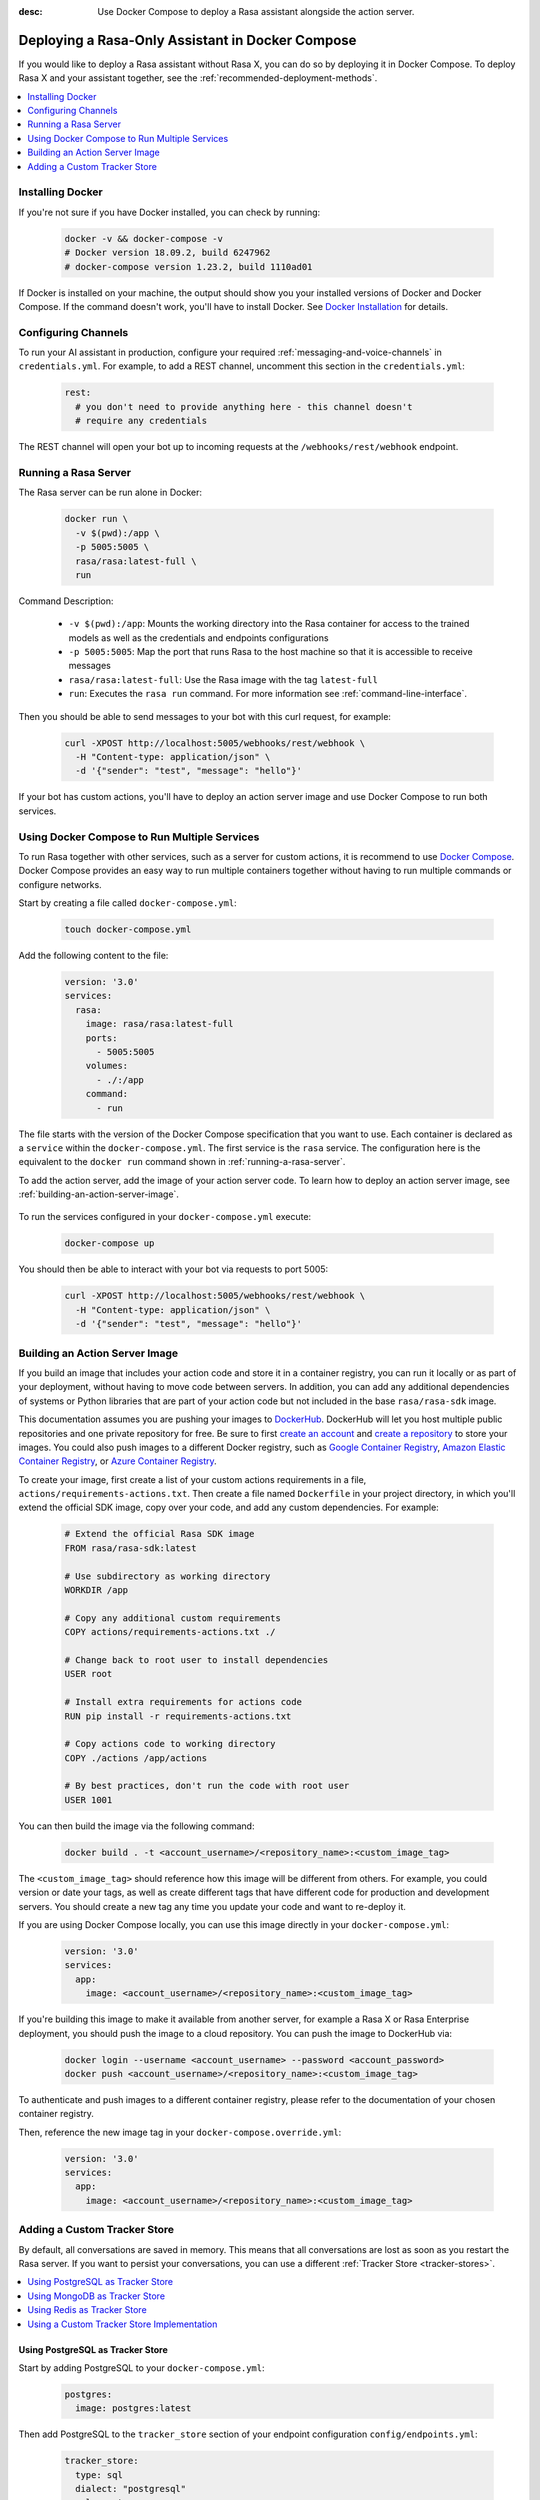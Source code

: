 :desc: Use Docker Compose to deploy a Rasa assistant alongside the action server.

.. _deploying-rasa-in-docker-compose:

Deploying a Rasa-Only Assistant in Docker Compose
=================================================

If you would like to deploy a Rasa assistant without Rasa X, you can do so by deploying it in Docker Compose.
To deploy Rasa X and your assistant together, see the :ref:`recommended-deployment-methods`.

.. contents::
   :local:
   :depth: 1


Installing Docker
~~~~~~~~~~~~~~~~~

If you're not sure if you have Docker installed, you can check by running:

  .. code-block:: bash

    docker -v && docker-compose -v
    # Docker version 18.09.2, build 6247962
    # docker-compose version 1.23.2, build 1110ad01

If Docker is installed on your machine, the output should show you your installed
versions of Docker and Docker Compose. If the command doesn't work, you'll have to
install Docker.
See `Docker Installation <https://docs.docker.com/install/>`_ for details.


Configuring Channels
~~~~~~~~~~~~~~~~~~~~

To run your AI assistant in production, configure your required
:ref:`messaging-and-voice-channels` in ``credentials.yml``. For example, to add a
REST channel, uncomment this section in the ``credentials.yml``:

  .. code-block:: yaml

    rest:
      # you don't need to provide anything here - this channel doesn't
      # require any credentials

The REST channel will open your bot up to incoming requests at the ``/webhooks/rest/webhook`` endpoint.

.. _running-a-rasa-server:

Running a Rasa Server
~~~~~~~~~~~~~~~~~~~~~

The Rasa server can be run alone in Docker:

   .. code-block:: bash

     docker run \
       -v $(pwd):/app \
       -p 5005:5005 \
       rasa/rasa:latest-full \
       run

Command Description:

  - ``-v $(pwd):/app``: Mounts the working directory into the Rasa container for
    access to the trained models as well as the credentials and endpoints configurations
  - ``-p 5005:5005``: Map the port that runs Rasa to the host machine so that it is
    accessible to receive messages
  - ``rasa/rasa:latest-full``: Use the Rasa image with the tag ``latest-full``
  - ``run``: Executes the ``rasa run`` command. For more information see
    :ref:`command-line-interface`.

Then you should be able to send messages to your bot with this curl request, for example:

   .. code-block:: bash

     curl -XPOST http://localhost:5005/webhooks/rest/webhook \
       -H "Content-type: application/json" \
       -d '{"sender": "test", "message": "hello"}'

If your bot has custom actions, you'll have to deploy an action server image and use Docker Compose to
run both services.


Using Docker Compose to Run Multiple Services
~~~~~~~~~~~~~~~~~~~~~~~~~~~~~~~~~~~~~~~~~~~~~

To run Rasa together with other services, such as a server for custom actions, it is
recommend to use `Docker Compose <https://docs.docker.com/compose/>`_.
Docker Compose provides an easy way to run multiple containers together without
having to run multiple commands or configure networks.

.. contents::
   :local:
   :depth: 2

Start by creating a file called ``docker-compose.yml``:

      .. code-block:: bash

        touch docker-compose.yml

Add the following content to the file:

      .. code-block:: yaml

        version: '3.0'
        services:
          rasa:
            image: rasa/rasa:latest-full
            ports:
              - 5005:5005
            volumes:
              - ./:/app
            command:
              - run

The file starts with the version of the Docker Compose specification that you
want to use.
Each container is declared as a ``service`` within the ``docker-compose.yml``.
The first service is the ``rasa`` service. The configuration here is the equivalent to the
``docker run`` command shown in :ref:`running-a-rasa-server`.

To add the action server, add the image of your action server code. To learn how to deploy
an action server image, see :ref:`building-an-action-server-image`.

   .. code-block:: yaml
      :emphasize-lines: 11-12

      version: '3.0'
      services:
        rasa:
          image: rasa/rasa:latest-full
          ports:
            - 5005:5005
          volumes:
            - ./:/app
          command:
            - run
        app:
          image: <your action server image>

To run the services configured in your ``docker-compose.yml`` execute:

   .. code-block:: bash

       docker-compose up

You should then be able to interact with your bot via requests to port 5005:

   .. code-block:: bash

     curl -XPOST http://localhost:5005/webhooks/rest/webhook \
       -H "Content-type: application/json" \
       -d '{"sender": "test", "message": "hello"}'

.. _building-an-action-server-image:

Building an Action Server Image
~~~~~~~~~~~~~~~~~~~~~~~~~~~~~~~

If you build an image that includes your action code and store it in a container registry, you can run it locally
or as part of your deployment, without having to move code between servers.
In addition, you can add any additional dependencies of systems or Python libraries
that are part of your action code but not included in the base ``rasa/rasa-sdk`` image.

This documentation assumes you are pushing your images to `DockerHub <https://hub.docker.com/>`_.
DockerHub will let you host multiple public repositories and
one private repository for free. Be sure to first `create an account <https://hub.docker.com/signup/>`_
and `create a repository <https://hub.docker.com/signup/>`_ to store your images. You could also push images to
a different Docker registry, such as `Google Container Registry <https://cloud.google.com/container-registry>`_,
`Amazon Elastic Container Registry <https://aws.amazon.com/ecr/>`_, or
`Azure Container Registry <https://azure.microsoft.com/en-us/services/container-registry/>`_.

To create your image, first create a list of your custom actions requirements in a file,
``actions/requirements-actions.txt``. Then create a file named ``Dockerfile`` in your project directory,
in which you'll extend the official SDK image, copy over your code, and add any custom dependencies. For example:

      .. code-block:: docker

         # Extend the official Rasa SDK image
         FROM rasa/rasa-sdk:latest

         # Use subdirectory as working directory
         WORKDIR /app

         # Copy any additional custom requirements
         COPY actions/requirements-actions.txt ./

         # Change back to root user to install dependencies
         USER root

         # Install extra requirements for actions code
         RUN pip install -r requirements-actions.txt

         # Copy actions code to working directory
         COPY ./actions /app/actions

         # By best practices, don't run the code with root user
         USER 1001

You can then build the image via the following command:

      .. code-block:: bash

        docker build . -t <account_username>/<repository_name>:<custom_image_tag>

The ``<custom_image_tag>`` should reference how this image will be different from others. For
example, you could version or date your tags, as well as create different tags that have different code for production
and development servers. You should create a new tag any time you update your code and want to re-deploy it.

If you are using Docker Compose locally, you can use this image directly in your
``docker-compose.yml``:

      .. code-block:: yaml

         version: '3.0'
         services:
           app:
             image: <account_username>/<repository_name>:<custom_image_tag>

If you're building this image to make it available from another server,
for example a Rasa X or Rasa Enterprise deployment, you should push the image to a cloud repository.
You can push the image to DockerHub via:

      .. code-block:: bash

        docker login --username <account_username> --password <account_password>
        docker push <account_username>/<repository_name>:<custom_image_tag>

To authenticate and push images to a different container registry, please refer to the documentation of
your chosen container registry.

Then, reference the new image tag in your ``docker-compose.override.yml``:

      .. code-block:: yaml

         version: '3.0'
         services:
           app:
             image: <account_username>/<repository_name>:<custom_image_tag>

Adding a Custom Tracker Store
~~~~~~~~~~~~~~~~~~~~~~~~~~~~~

By default, all conversations are saved in memory. This means that all
conversations are lost as soon as you restart the Rasa server.
If you want to persist your conversations, you can use a different
:ref:`Tracker Store <tracker-stores>`.

.. contents::
   :local:
   :depth: 2

Using PostgreSQL as Tracker Store
#################################

Start by adding PostgreSQL to your ``docker-compose.yml``:

      .. code-block:: yaml

        postgres:
          image: postgres:latest

Then add PostgreSQL to the ``tracker_store`` section of your endpoint
configuration ``config/endpoints.yml``:

      .. code-block:: yaml

        tracker_store:
          type: sql
          dialect: "postgresql"
          url: postgres
          db: rasa

Using MongoDB as Tracker Store
##############################

Start by adding MongoDB to your ``docker-compose.yml``. The following example
adds the MongoDB as well as a UI (you can skip this), which will be available
at ``localhost:8081``. Username and password for the MongoDB instance are
specified as ``rasa`` and ``example``.

      .. code-block:: yaml

        mongo:
          image: mongo
          environment:
            MONGO_INITDB_ROOT_USERNAME: rasa
            MONGO_INITDB_ROOT_PASSWORD: example
        mongo-express:
          image: mongo-express
          ports:
            - 8081:8081
          environment:
            ME_CONFIG_MONGODB_ADMINUSERNAME: rasa
            ME_CONFIG_MONGODB_ADMINPASSWORD: example

Then add the MongoDB to the ``tracker_store`` section of your endpoints
configuration ``endpoints.yml``:

      .. code-block:: yaml

        tracker_store:
          type: mongod
          url: mongodb://mongo:27017
          username: rasa
          password: example

Then start all components with ``docker-compose up``.

Using Redis as Tracker Store
############################

Start by adding Redis to your ``docker-compose.yml``:

      .. code-block:: yaml

        redis:
          image: redis:latest

Then add Redis to the ``tracker_store`` section of your endpoint
configuration ``endpoints.yml``:

      .. code-block:: yaml

        tracker_store:
          type: redis
          url: redis

Using a Custom Tracker Store Implementation
###########################################

If you have a custom implementation of a tracker store you have two options
to add this store to Rasa Open Source:

  - extending the Rasa image
  - mounting it as volume

Then add the required configuration to your endpoint configuration
``endpoints.yml`` as it is described in :ref:`tracker-stores`.
If you want the tracker store component (e.g. a certain database) to be part
of your Docker Compose file, add a corresponding service and configuration
there.
